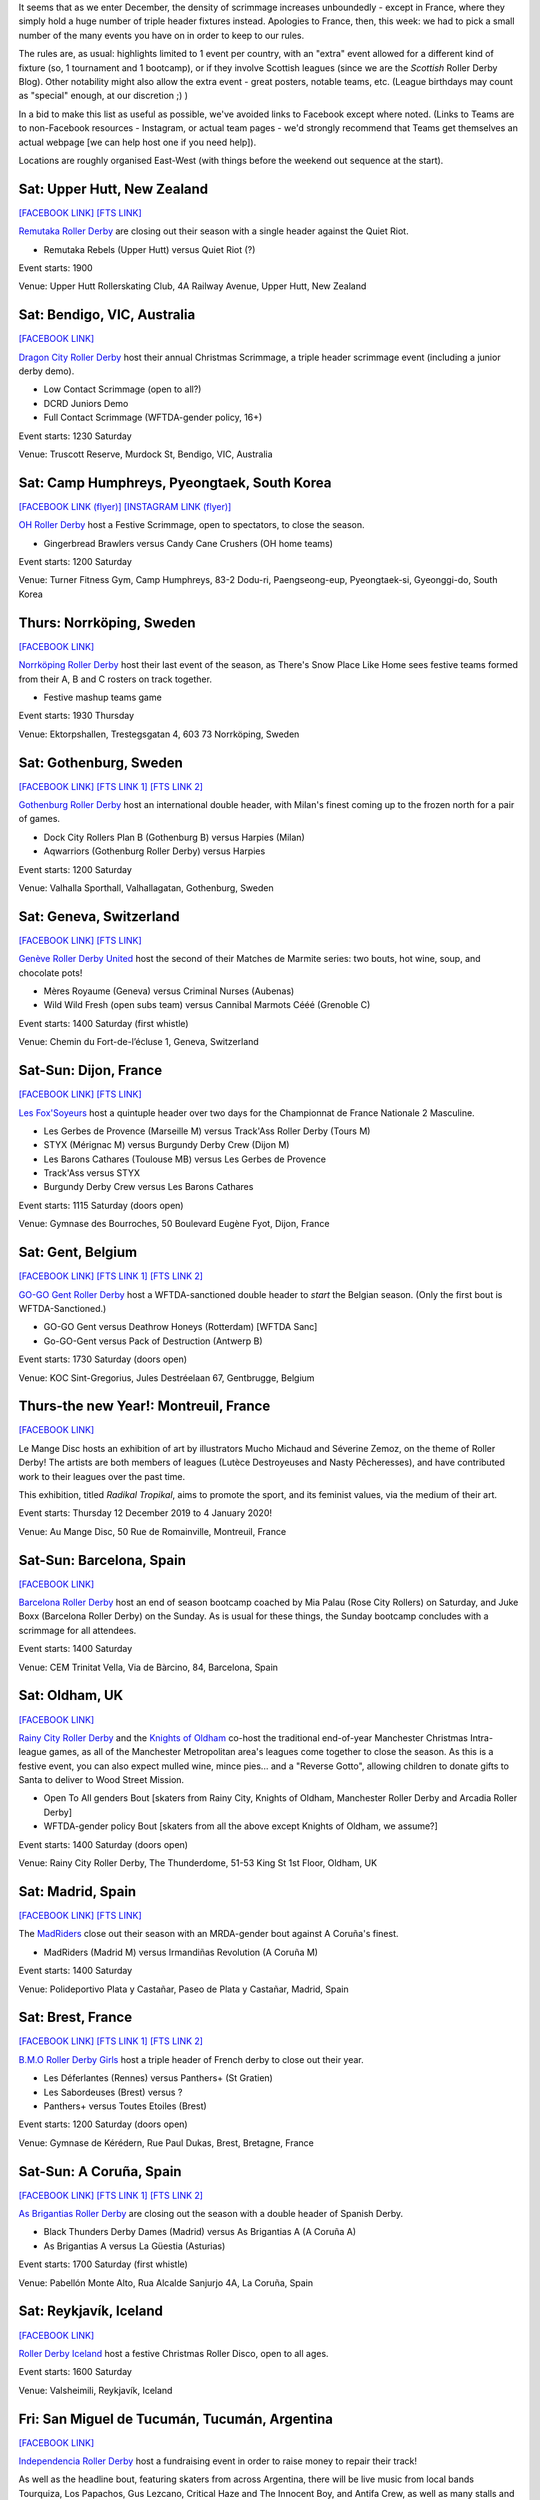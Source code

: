 .. title: Weekend Highlights: 14 Dec 2019
.. slug: weekendhighlights-14122019
.. date: 2019-12-09 20:26:00 UTC+00:00
.. tags: weekend highlights, french roller derby, swedish roller derby, new zealand roller derby, australian roller derby, korean roller derby, swiss roller derby, belgian roller derby, spanish roller derby, british roller derby, icelandic roller derby, argentine roller derby, open scrimmage
.. category:
.. link:
.. description:
.. type: text
.. author: aoanla

It seems that as we enter December, the density of scrimmage increases unboundedly - except in France, where they simply hold a huge number of triple header fixtures instead. Apologies to France, then, this week: we had to pick a small number of the many events you have on in order to keep to our rules.

The rules are, as usual: highlights limited to 1 event per country, with an "extra" event allowed for a different kind of fixture
(so, 1 tournament and 1 bootcamp), or if they involve Scottish leagues (since we are the *Scottish* Roller Derby Blog).
Other notability might also allow the extra event - great posters, notable teams, etc. (League birthdays may count as "special" enough, at our discretion ;) )

In a bid to make this list as useful as possible, we've avoided links to Facebook except where noted.
(Links to Teams are to non-Facebook resources - Instagram, or actual team pages - we'd strongly recommend that Teams
get themselves an actual webpage [we can help host one if you need help]).

Locations are roughly organised East-West (with things before the weekend out sequence at the start).

.. image:: /images/2019/12/14Dec-wkly-map.png
  :alt: Map of all events (coded by type)
  :width: 100 %

.. TEASER_END

Sat: Upper Hutt, New Zealand
-----------------------------------------------

`[FACEBOOK LINK]`__
`[FTS LINK]`__

.. __: https://www.facebook.com/events/1026357644374143/
.. __: tba


`Remutaka Roller Derby`_ are closing out their season with a single header against the Quiet Riot.

.. _Remutaka Roller Derby: https://www.instagram.com/remutaka_roller_derby

- Remutaka Rebels (Upper Hutt) versus Quiet Riot (?)

Event starts: 1900

Venue: Upper Hutt Rollerskating Club, 4A Railway Avenue, Upper Hutt, New Zealand

Sat: Bendigo, VIC, Australia
-----------------------------------

`[FACEBOOK LINK]`__

.. __: https://www.facebook.com/events/1000487516952422/


`Dragon City Roller Derby`_ host their annual Christmas Scrimmage, a triple header scrimmage event (including a junior derby demo).

.. _Dragon City Roller Derby: https://www.instagram.com/dragoncityrollerderby/

- Low Contact Scrimmage (open to all?)
- DCRD Juniors Demo
- Full Contact Scrimmage (WFTDA-gender policy, 16+)

Event starts: 1230 Saturday

Venue: Truscott Reserve, Murdock St, Bendigo, VIC, Australia


Sat: Camp Humphreys, Pyeongtaek, South Korea
-----------------------------------------------

`[FACEBOOK LINK (flyer)]`__
`[INSTAGRAM LINK (flyer)]`__

.. __: https://www.facebook.com/OHDerbyKorea/photos/a.336495596397964/2501784243202411/?type=3
.. __: https://www.instagram.com/p/B5oQ8gVHTP_/


`OH Roller Derby`_ host a Festive Scrimmage, open to spectators, to close the season.

.. _OH Roller Derby: https://www.instagram.com/ohderby/

- Gingerbread Brawlers versus Candy Cane Crushers (OH home teams)

Event starts: 1200 Saturday

Venue: Turner Fitness Gym, Camp Humphreys, 83-2 Dodu-ri, Paengseong-eup, Pyeongtaek-si, Gyeonggi-do, South Korea


Thurs: Norrköping, Sweden
--------------------------------

`[FACEBOOK LINK]`__

.. __: https://www.facebook.com/events/366158644185384/

`Norrköping Roller Derby`_ host their last event of the season, as There's Snow Place Like Home sees festive teams formed from their A, B and C rosters on track together.

.. _Norrköping Roller Derby: http://norrkopingrollerderby.se/

- Festive mashup teams game

Event starts: 1930 Thursday

Venue: Ektorpshallen, Trestegsgatan 4, 603 73 Norrköping, Sweden

Sat: Gothenburg, Sweden
-----------------------------------------------

`[FACEBOOK LINK]`__
`[FTS LINK 1]`__
`[FTS LINK 2]`__

.. __: https://www.facebook.com/events/475837269955353/
.. __: http://www.flattrackstats.com/node/112432
.. __: http://www.flattrackstats.com/node/112433

`Gothenburg Roller Derby`_ host an international double header, with Milan's finest coming up to the frozen north for a pair of games.

.. _Gothenburg Roller Derby: https://www.gbgrollerderby.se/

- Dock City Rollers Plan B (Gothenburg B) versus Harpies (Milan)
- Aqwarriors (Gothenburg Roller Derby) versus Harpies

Event starts: 1200 Saturday

Venue: Valhalla Sporthall, Valhallagatan, Gothenburg, Sweden

Sat: Geneva, Switzerland
-----------------------------------------------

`[FACEBOOK LINK]`__
`[FTS LINK]`__

.. __: https://www.facebook.com/events/532797140812952/
.. __: http://www.flattrackstats.com/node/112085


`Genève Roller Derby United`_ host the second of their Matches de Marmite series: two bouts, hot wine, soup, and chocolate pots!

.. _Genève Roller Derby United: https://www.myrollerderby.com/geneve-roller-derby-united

- Mères Royaume (Geneva) versus Criminal Nurses (Aubenas)
- Wild Wild Fresh (open subs team) versus Cannibal Marmots Cééé (Grenoble C)

Event starts: 1400 Saturday (first whistle)

Venue: Chemin du Fort-de-l’écluse 1, Geneva, Switzerland


Sat-Sun: Dijon, France
-----------------------------------------------

`[FACEBOOK LINK]`__
`[FTS LINK]`__

.. __: https://www.facebook.com/events/518718245378049/
.. __: tba


`Les Fox'Soyeurs`_ host a quintuple header over two days for the Championnat de France Nationale 2 Masculine.

.. _Les Fox'Soyeurs: http://www.amsports.fr/

- Les Gerbes de Provence (Marseille M) versus Track'Ass Roller Derby (Tours M)
- STYX (Mérignac M) versus Burgundy Derby Crew (Dijon M)
- Les Barons Cathares (Toulouse MB) versus Les Gerbes de Provence
- Track'Ass versus STYX
- Burgundy Derby Crew versus Les Barons Cathares

Event starts: 1115 Saturday (doors open)

Venue: Gymnase des Bourroches, 50 Boulevard Eugène Fyot, Dijon, France

Sat: Gent, Belgium
-----------------------------------------------

`[FACEBOOK LINK]`__
`[FTS LINK 1]`__
`[FTS LINK 2]`__

.. __: https://www.facebook.com/events/434877470757191/
.. __: http://www.flattrackstats.com/node/112059
.. __: http://www.flattrackstats.com/node/112419


`GO-GO Gent Roller Derby`_ host a WFTDA-sanctioned double header to *start* the Belgian season. (Only the first bout is WFTDA-Sanctioned.)

.. _GO-GO Gent Roller Derby: http://www.gogogent.be/nl/home-nl-2/

- GO-GO Gent versus Deathrow Honeys (Rotterdam) [WFTDA Sanc]
- Go-GO-Gent versus Pack of Destruction (Antwerp B)

Event starts: 1730 Saturday (doors open)

Venue: KOC Sint-Gregorius, Jules Destréelaan 67, Gentbrugge, Belgium

Thurs-the new Year!: Montreuil, France
-----------------------------------------------

`[FACEBOOK LINK]`__

.. __: https://www.facebook.com/events/498831710717119/

Le Mange Disc hosts an exhibition of art by illustrators Mucho Michaud and Séverine Zemoz, on the theme of Roller Derby! The artists are both members of leagues (Lutèce Destroyeuses and Nasty Pêcheresses), and have contributed work to their leagues over the past time.

This exhibition, titled *Radikal Tropikal*, aims to promote the sport, and its feminist values, via the medium of their art.

Event starts: Thursday 12 December 2019 to 4 January 2020!

Venue: Au Mange Disc, 50 Rue de Romainville, Montreuil, France


Sat-Sun: Barcelona, Spain
-----------------------------------------------

`[FACEBOOK LINK]`__

.. __: https://www.facebook.com/events/519502051973919/

`Barcelona Roller Derby`_ host an end of season bootcamp coached by Mia Palau (Rose City Rollers) on Saturday, and Juke Boxx (Barcelona Roller Derby) on the Sunday.
As is usual for these things, the Sunday bootcamp concludes with a scrimmage for all attendees.

.. _Barcelona Roller Derby: http://barcelonarollerderby.es/

Event starts: 1400 Saturday

Venue: CEM Trinitat Vella, Via de Bàrcino, 84, Barcelona, Spain


Sat: Oldham, UK
-----------------------------------------------

`[FACEBOOK LINK]`__

.. __: https://www.facebook.com/events/1743593702441211/

`Rainy City Roller Derby`_ and the `Knights of Oldham`_ co-host the traditional end-of-year Manchester Christmas Intra-league games, as all of the Manchester Metropolitan area's leagues come together to close the season. As this is a festive event, you can also expect mulled wine, mince pies... and a "Reverse Gotto", allowing children to donate gifts to Santa to deliver to Wood Street Mission.

.. _Rainy City Roller Derby: https://rainycityrollerderby.com
.. _Knights of Oldham: https://www.instagram.com/knightsofoldham/

- Open To All genders Bout [skaters from Rainy City, Knights of Oldham, Manchester Roller Derby and Arcadia Roller Derby]
- WFTDA-gender policy Bout [skaters from all the above except Knights of Oldham, we assume?]

Event starts: 1400 Saturday (doors open)

Venue: Rainy City Roller Derby, The Thunderdome, 51-53 King St 1st Floor, Oldham, UK


Sat: Madrid, Spain
-----------------------------------------------

`[FACEBOOK LINK]`__
`[FTS LINK]`__

.. __: https://www.facebook.com/events/469805606996346/
.. __: tba


The `MadRiders`_ close out their season with an MRDA-gender bout against A Coruña's finest.

.. _MadRiders: https://www.instagram.com/themadriders/

- MadRiders (Madrid M) versus Irmandiñas Revolution (A Coruña M)

Event starts: 1400 Saturday

Venue: Polideportivo Plata y Castañar, Paseo de Plata y Castañar, Madrid, Spain

Sat: Brest, France
-----------------------------------------------

`[FACEBOOK LINK]`__
`[FTS LINK 1]`__
`[FTS LINK 2]`__

.. __: https://www.facebook.com/events/576984016438059/
.. __: http://www.flattrackstats.com/node/112101
.. __: http://www.flattrackstats.com/node/112102

`B.M.O Roller Derby Girls`_ host a triple header of French derby to close out their year.

.. _B.M.O Roller Derby Girls: https://communicationbmordg.wixsite.com/bmo-rdg/

- Les Déferlantes (Rennes) versus Panthers+ (St Gratien)
- Les Sabordeuses (Brest) versus ?
- Panthers+ versus Toutes Etoiles (Brest)

Event starts: 1200 Saturday (doors open)

Venue: Gymnase de Kérédern, Rue Paul Dukas, Brest, Bretagne, France

Sat-Sun: A Coruña, Spain
-----------------------------------------------

`[FACEBOOK LINK]`__
`[FTS LINK 1]`__
`[FTS LINK 2]`__

.. __: https://www.facebook.com/events/798910600547312/
.. __: http://www.flattrackstats.com/node/112020
.. __: http://www.flattrackstats.com/node/112021

`As Brigantias Roller Derby`_ are closing out the season with a double header of Spanish Derby.

.. _As Brigantias Roller Derby: https://brigantias.com/

- Black Thunders Derby Dames (Madrid) versus As Brigantias A (A Coruña A)
- As Brigantias A versus La Güestia (Asturias)

Event starts: 1700 Saturday (first whistle)

Venue: Pabellón Monte Alto, Rua Alcalde Sanjurjo 4A, La Coruña, Spain

Sat: Reykjavík, Iceland
-----------------------------------------------

`[FACEBOOK LINK]`__

.. __: https://www.facebook.com/events/400168637538194/


`Roller Derby Iceland`_ host a festive Christmas Roller Disco, open to all ages.

.. _Roller Derby Iceland: http://www.rollerderby.is/


Event starts: 1600 Saturday

Venue: Valsheimili, Reykjavík, Iceland

Fri: San Miguel de Tucumán, Tucumán, Argentina
-----------------------------------------------

`[FACEBOOK LINK]`__

.. __: https://www.facebook.com/events/819432035143800/

`Independencia Roller Derby`_ host a fundraising event in order to raise money to repair their track!

As well as the headline bout, featuring skaters from across Argentina, there will be live music from local bands Tourquiza, Los Papachos, Gus Lezcano, Critical Haze and The Innocent Boy, and Antifa Crew, as well as many stalls and other entertainments.

.. _Independencia Roller Derby: https://www.instagram.com/independencia.rd

- Gatitos versus Dinosaurios [mixed open subs bout]

Event starts: 1500 Friday

Venue: Complejo Deportivo General Belgrano, San Miguel de Tucumán, Tucumán, Argentina

Sat-Sun: Bariloche, Argentina
-----------------------------------------------

`[FACEBOOK LINK]`__
`[FTS LINK]`__

.. __: https://www.facebook.com/events/466370354204418/
.. __: tba


`Huiñas Roller Derby`_ host the third edition of QuadBeer, their annual end of year tournament [which also happens to include artesanal beers]. This edition is run as a "quadrangular", a round robin for 4 teams, over two days. Officiating support for this event in Patagonia provided by funds raised by Un Sol Para Lxs Oficialxs last weekend.

.. _Huiñas Roller Derby: https://www.instagram.com/hrdbariloche

- Teams:

  - Revolucion Roller Derby (Bariloche)
  - Cutral-Co Roller Derby
  - Hienas de La Calle (Bari)
  - Huiñas Roller Derby (Bariloche)

Event starts: 1000 Saturday

Venue: El Club, Vereerbrugghen 2740, San Carlos de Bariloche, Argentina
